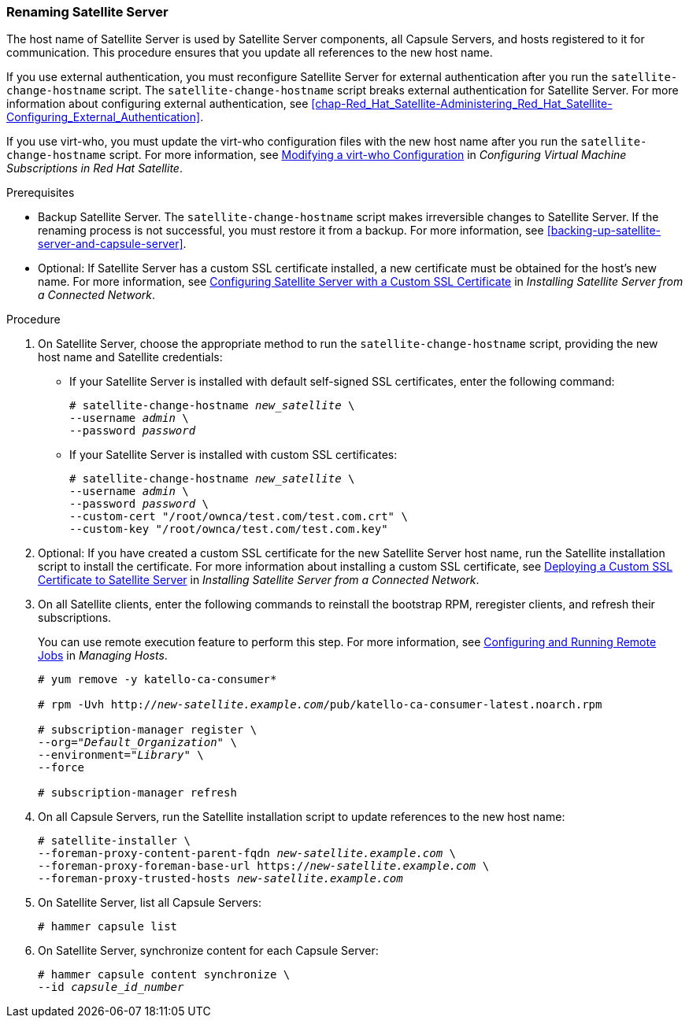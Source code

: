 [[sect-Red_Hat_Satellite-Administering_Red_Hat_Satellite-Renaming_a_Satellite_Server]]
=== Renaming Satellite Server

The host name of Satellite{nbsp}Server is used by Satellite{nbsp}Server components, all Capsule{nbsp}Servers, and hosts registered to it for communication. This procedure ensures that you update all references to the new host name.

If you use external authentication, you must reconfigure Satellite Server for external authentication after you run the `satellite-change-hostname` script. The `satellite-change-hostname` script breaks external authentication for Satellite Server. For more information about configuring external authentication, see xref:chap-Red_Hat_Satellite-Administering_Red_Hat_Satellite-Configuring_External_Authentication[].

If you use virt-who, you must update the virt-who configuration files with the new host name after you run the `satellite-change-hostname` script. For more information, see link:https://access.redhat.com/documentation/en-us/red_hat_satellite/{ProductVersion}/html/configuring_virtual_machine_subscriptions_in_red_hat_satellite/troubleshooting-virt-who#modifying-virt-who-configuration_vm-subs-satellite[Modifying a virt-who Configuration] in _Configuring Virtual Machine Subscriptions in Red Hat Satellite_.

.Prerequisites

* Backup Satellite{nbsp}Server. The `satellite-change-hostname` script makes irreversible changes to Satellite{nbsp}Server. If the renaming process is not successful, you must restore it from a backup. For more information, see xref:backing-up-satellite-server-and-capsule-server[].

* Optional: If Satellite{nbsp}Server has a custom SSL certificate installed, a new certificate must be obtained for the host's new name. For more information, see https://access.redhat.com/documentation/en-us/red_hat_satellite/{ProductVersion}/html/installing_satellite_server_from_a_connected_network/performing-additional-configuration#configuring-satellite-custom-server-certificate_satellite[Configuring Satellite Server with a Custom SSL Certificate] in _Installing Satellite Server from a Connected Network_.

.Procedure

. On Satellite{nbsp}Server, choose the appropriate method to run the `satellite-change-hostname` script, providing the new host name and Satellite credentials:
+
* If your Satellite Server is installed with default self-signed SSL certificates, enter the following command:
+
[options="nowrap" subs="+quotes,verbatim"]
----
# satellite-change-hostname _new_satellite_ \
--username _admin_ \
--password _password_
----

* If your Satellite Server is installed with custom SSL certificates:
+
[options="nowrap" subs="+quotes,verbatim"]
----
# satellite-change-hostname _new_satellite_ \
--username _admin_ \
--password _password_ \
--custom-cert "/root/ownca/test.com/test.com.crt" \
--custom-key "/root/ownca/test.com/test.com.key"
----

. Optional: If you have created a custom SSL certificate for the new Satellite{nbsp}Server host name, run the Satellite installation script to install the certificate. For more information about installing a custom SSL certificate, see https://access.redhat.com/documentation/en-us/red_hat_satellite/{ProductVersion}/html/installing_satellite_server_from_a_connected_network/performing-additional-configuration#deploying-a-custom-ssl-certificate-to-satellite-server_satellite[Deploying a Custom SSL Certificate to Satellite Server] in _Installing Satellite Server from a Connected Network_.

. On all Satellite clients, enter the following commands to reinstall the bootstrap RPM, reregister clients, and refresh their subscriptions.
+
You can use remote execution feature to perform this step. For more information, see https://access.redhat.com/documentation/en-us/red_hat_satellite/{ProductVersion}/html/managing_hosts/running_jobs_on_hosts#sect-Managing_Hosts-Configuring_and_Running_Remote_Commands[Configuring and Running Remote Jobs] in _Managing Hosts_.
+
[options="nowrap" subs="+quotes,verbatim"]
----
# yum remove -y katello-ca-consumer*

# rpm -Uvh http://_new-satellite.example.com_/pub/katello-ca-consumer-latest.noarch.rpm

# subscription-manager register \
--org="_Default_Organization_" \
--environment="_Library_" \
--force

# subscription-manager refresh
----

. On all Capsule{nbsp}Servers, run the Satellite installation script to update references to the new host name:
+
[options="nowrap" subs="+quotes,verbatim"]
----
# satellite-installer \
--foreman-proxy-content-parent-fqdn _new-satellite.example.com_ \
--foreman-proxy-foreman-base-url https://_new-satellite.example.com_ \
--foreman-proxy-trusted-hosts _new-satellite.example.com_
----

. On Satellite{nbsp}Server, list all Capsule{nbsp}Servers:
+
----
# hammer capsule list
----

. On Satellite{nbsp}Server, synchronize content for each Capsule{nbsp}Server:
+
[options="nowrap" subs="+quotes,verbatim"]
----
# hammer capsule content synchronize \
--id _capsule_id_number_
----
